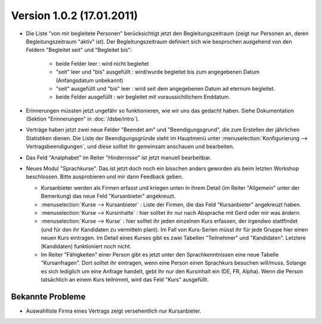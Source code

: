Version 1.0.2 (17.01.2011)
==========================


- Die Liste "von mir begleitete Personen" berücksichtigt jetzt den 
  Begleitungszeitraum (zeigt nur Personen an, deren Begleitungszeitraum 
  "aktiv" ist). Der Begleitungszeitraum definiert sich wie besprochen 
  ausgehend von den Feldern "Begleitet seit" und "Begleitet bis":

    - beide Felder leer : wird nicht begleitet
    - "seit" leer und "bis" ausgefüllt : wird/wurde begleitet bis zum
      angegebenen Datum (Anfangsdatum unbekannt)
    - "seit" ausgefüllt und "bis" leer : wird seit dem angegebenen 
      Datum ad eternum begleitet.
    - beide Felder ausgefüllt : wir begleitet mit voraussichtlichem 
      Enddatum.
      
- Erinnerungen müssten jetzt ungefähr so funktionieren, wie wir uns das gedacht
  haben. Siehe Dokumentation (Sektion "Erinnerungen" in :doc:`/dsbe/intro`).
  
- Verträge haben jetzt zwei neue Felder "Beendet am" und "Beendigungsgrund", 
  die zum Erstellen der jährlichen Statistiken dienen.
  Die Liste der Beendigungsgründe steht im Hauptmenü unter 
  :menuselection:`Konfigurierung --> Vertragsbeendigungen`, und diese solltet ihr 
  gemeinsam anschauen und bearbeiten. 


- Das Feld "Analphabet" im Reiter "Hindernisse" ist jetzt manuell bearbeitbar.

- Neues Modul "Sprachkurse".
  Das ist jetzt doch noch ein bisschen anders geworden als beim letzten Workshop beschlossen.
  Bitte ausprobieren und mir dann Feedback geben.
  
  - Kursanbieter werden als Firmen erfasst und kriegen unten in ihrem Detail 
    (im Reiter "Allgemein" unter der Bemerkung) das neue Feld "Kursanbieter" angekreuzt. 
    
  - :menuselection:`Kurse --> Kursanbieter` : 
    Liste der Firmen, die das Feld "Kursanbieter" angekreuzt haben.
    
  - :menuselection:`Kurse --> Kursinhalte` : 
    hier solltet ihr nur nach Absprache mit Gerd oder mir was ändern.
    
  - :menuselection:`Kurse --> Kurse` : 
    hier solltet ihr jeden einzelnen Kurs erfassen, der irgendwo stattfindet 
    (und für den ihr Kandidaten zu vermitteln plant).
    Im Fall von Kurs-Serien müsst ihr für jede Gruppe hier einen neuen Kurs eintragen.
    Im Detail eines Kurses gibt es zwei Tabellen "Teilnehmer" und "Kandidaten".
    Letztere (Kandidaten) funktioniert noch nicht. 
  
  - Im Reiter "Fähigkeiten" einer Person gibt es jetzt unter den Sprachkenntnissen 
    eine neue Tabelle "Kursanfragen". Dort solltet ihr eintragen, wenn eine Person 
    einen Sprachkurs besuchen will/muss.
    Solange es sich lediglich um eine Anfrage handelt, 
    gebt ihr nur den Kursinhalt ein (DE, FR, Alpha).
    Wenn die Person tatsächlich an einem Kurs teilnimmt, wird das Feld "Kurs" ausgefüllt.
  
Bekannte Probleme
-----------------

- Auswahlliste Firma eines Vertrags zeigt versehentlich nur Kursanbieter.